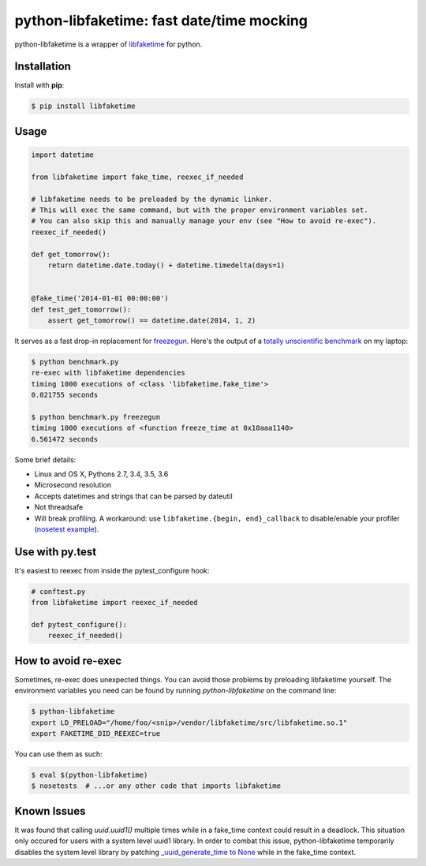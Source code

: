 python-libfaketime: fast date/time mocking
==========================================

.. image:: https://img.shields.io/travis/simon-weber/python-libfaketime.svg
        :target: https://travis-ci.org/simon-weber/python-libfaketime

.. image:: https://img.shields.io/pypi/v/libfaketime.svg
        :target: https://pypi.python.org/pypi/libfaketime

python-libfaketime is a wrapper of `libfaketime <https://github.com/wolfcw/libfaketime>`__ for python.

Installation
------------

Install with **pip**:

.. code-block:: sh

    $ pip install libfaketime

Usage
-----

.. code-block:: python

    import datetime

    from libfaketime import fake_time, reexec_if_needed

    # libfaketime needs to be preloaded by the dynamic linker.
    # This will exec the same command, but with the proper environment variables set.
    # You can also skip this and manually manage your env (see "How to avoid re-exec").
    reexec_if_needed()

    def get_tomorrow():
        return datetime.date.today() + datetime.timedelta(days=1)


    @fake_time('2014-01-01 00:00:00')
    def test_get_tomorrow():
        assert get_tomorrow() == datetime.date(2014, 1, 2)


It serves as a fast drop-in replacement for `freezegun <https://github.com/spulec/freezegun>`__.
Here's the output of a `totally unscientific benchmark <https://github.com/simon-weber/python-libfaketime/blob/master/benchmark.py>`__ on my laptop:

.. code-block:: sh

    $ python benchmark.py
    re-exec with libfaketime dependencies
    timing 1000 executions of <class 'libfaketime.fake_time'>
    0.021755 seconds

    $ python benchmark.py freezegun
    timing 1000 executions of <function freeze_time at 0x10aaa1140>
    6.561472 seconds


Some brief details:

* Linux and OS X, Pythons 2.7, 3.4, 3.5, 3.6
* Microsecond resolution
* Accepts datetimes and strings that can be parsed by dateutil
* Not threadsafe
* Will break profiling. A workaround: use ``libfaketime.{begin, end}_callback`` to disable/enable your profiler (`nosetest example <https://gist.github.com/simon-weber/8d43e33448684f85718417ce1a072bc8>`__).


Use with py.test
----------------

It's easiest to reexec from inside the pytest_configure hook:

.. code-block:: python

    # conftest.py
    from libfaketime import reexec_if_needed

    def pytest_configure():
        reexec_if_needed()


How to avoid re-exec
--------------------

Sometimes, re-exec does unexpected things. You can avoid those problems by preloading libfaketime yourself. The environment variables you need
can be found by running `python-libfaketime` on the command line:

.. code-block:: sh

    $ python-libfaketime
    export LD_PRELOAD="/home/foo/<snip>/vendor/libfaketime/src/libfaketime.so.1"
    export FAKETIME_DID_REEXEC=true

You can use them as such:

.. code-block:: sh

    $ eval $(python-libfaketime)
    $ nosetests  # ...or any other code that imports libfaketime

Known Issues
------------

It was found that calling `uuid.uuid1()` multiple times while in a fake_time context could result in a deadlock. This situation only occured for users with
a system level uuid1 library. In order to combat this issue, python-libfaketime temporarily disables the system level library by patching
`_uuid_generate_time to None <https://github.com/python/cpython/blob/a1786b287598baa4a9146c9938c9a667bd98fc00/Lib/uuid.py#L565-L570>`_ while in
the fake_time context.
